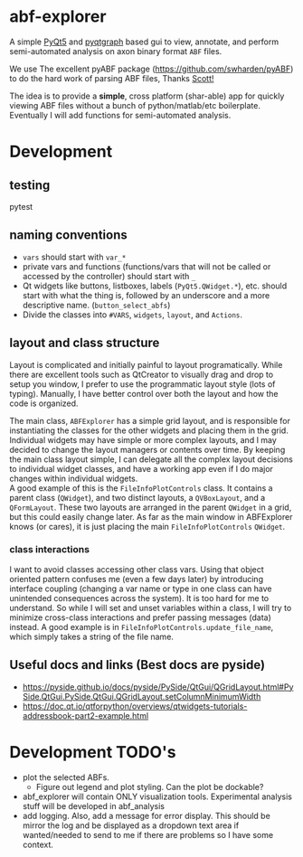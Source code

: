 #+OPTIONS: toc:nil author:nil title:nil date:nil num:nil ^:{} \n:1 todo:nil
#+PROPERTY: header-args :eval never-export

* abf-explorer
A simple [[https://riverbankcomputing.com/software/pyqt/download5][PyQt5]] and [[https://pyqtgraph.readthedocs.io/en/latest/][pyqtgraph]] based gui to view, annotate, and perform semi-automated analysis on axon binary format =ABF= files. 

We use The excellent pyABF package (https://github.com/swharden/pyABF) to do the hard work of parsing ABF files, Thanks [[https://github.com/swharden/][Scott!]]

The idea is to provide a *simple*, cross platform (shar-able) app for quickly viewing ABF files without a bunch of python/matlab/etc boilerplate. Eventually I will add functions for semi-automated analysis.

* Development
** testing 
pytest

** naming conventions
- =vars= should start with =var_*=
- private vars and functions (functions/vars that will not be called or accessed by the controller) should start with =_=
- Qt widgets like buttons, listboxes, labels (=PyQt5.QWidget.*=), etc. should start with what the thing is, followed by an underscore and a more descriptive name. (=button_select_abfs=)
- Divide the classes into =#VARS=, =widgets=, =layout=, and =Actions=. 

** layout and class structure
   Layout is complicated and initially painful to layout programatically. While there are excellent tools such as QtCreator to visually drag and drop to setup you window, I prefer to use the programmatic layout style (lots of typing). Manually, I have better control over both the layout and how the code is organized. 

The main class, =ABFExplorer= has a simple grid layout, and is responsible for instantiating the classes for the other widgets and placing them in the grid. Individual widgets may have simple or more complex layouts, and I may decided to change the layout managers or contents over time. By keeping the main class layout simple, I can delegate all the complex layout decisions to individual widget classes, and have a working app even if I do major changes within individual widgets. 
A good example of this is the =FileInfoPlotControls= class. It contains a parent class (=QWidget=), and two distinct layouts, a =QVBoxLayout=, and a =QFormLayout=. These two layouts are arranged in the parent =QWidget= in a grid, but this could easily change later. As far as the main window in ABFExplorer knows (or cares), it is just placing the main =FileInfoPlotControls= =QWidget=. 
*** class interactions

I want to avoid classes accessing other class vars. Using that object oriented pattern confuses me (even a few days later) by introducing interface coupling (changing a var name or type in one class can have unintended consequences across the system). It is too hard for me to understand. So while I will set and unset variables within a class, I will try to minimize cross-class interactions and prefer passing messages (data) instead. A good example is in =FileInfoPlotControls.update_file_name=, which simply takes a string of the file name. 

** Useful docs and links (Best docs are pyside)
- https://pyside.github.io/docs/pyside/PySide/QtGui/QGridLayout.html#PySide.QtGui.PySide.QtGui.QGridLayout.setColumnMinimumWidth
- https://doc.qt.io/qtforpython/overviews/qtwidgets-tutorials-addressbook-part2-example.html

* Development TODO's
- plot the selected ABFs.
  - Figure out legend and plot styling. Can the plot be dockable?
- abf_explorer will contain ONLY visualization tools. Experimental analysis stuff will be developed in abf_analysis
- add logging. Also, add a message for error display. This should be mirror the log and be displayed as a dropdown text area if wanted/needed to send to me if there are problems so I have some context.
